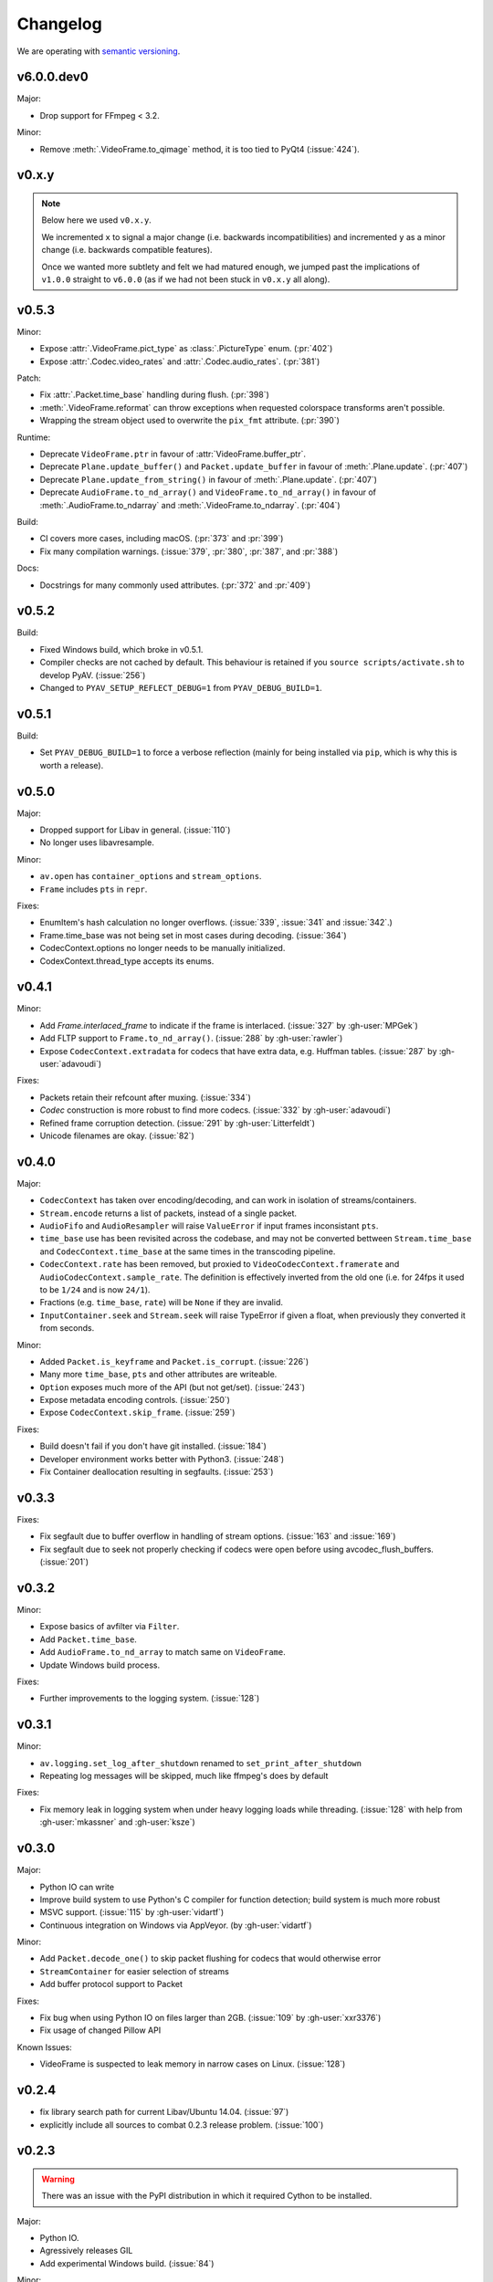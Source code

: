 Changelog
=========

We are operating with `semantic versioning <http://semver.org>`_.


v6.0.0.dev0
-----------

Major:

- Drop support for FFmpeg < 3.2.

Minor:

- Remove :meth:`.VideoFrame.to_qimage` method, it is too tied to PyQt4
  (:issue:`424`).

v0.x.y
------

.. note::

    Below here we used ``v0.x.y``.

    We incremented ``x`` to signal a major change (i.e. backwards
    incompatibilities) and incremented ``y`` as a minor change (i.e. backwards
    compatible features).

    Once we wanted more subtlety and felt we had matured enough, we jumped
    past the implications of ``v1.0.0`` straight to ``v6.0.0``
    (as if we had not been stuck in ``v0.x.y`` all along).


v0.5.3
------

Minor:

- Expose :attr:`.VideoFrame.pict_type` as :class:`.PictureType` enum.
  (:pr:`402`)
- Expose :attr:`.Codec.video_rates` and :attr:`.Codec.audio_rates`.
  (:pr:`381`)

Patch:

- Fix :attr:`.Packet.time_base` handling during flush.
  (:pr:`398`)
- :meth:`.VideoFrame.reformat` can throw exceptions when requested colorspace
  transforms aren't possible.
- Wrapping the stream object used to overwrite the ``pix_fmt`` attribute.
  (:pr:`390`)

Runtime:

- Deprecate ``VideoFrame.ptr`` in favour of :attr:`VideoFrame.buffer_ptr`.
- Deprecate ``Plane.update_buffer()`` and ``Packet.update_buffer`` in favour of
  :meth:`.Plane.update`.
  (:pr:`407`)
- Deprecate ``Plane.update_from_string()`` in favour of :meth:`.Plane.update`.
  (:pr:`407`)
- Deprecate ``AudioFrame.to_nd_array()`` and ``VideoFrame.to_nd_array()`` in
  favour of :meth:`.AudioFrame.to_ndarray` and :meth:`.VideoFrame.to_ndarray`.
  (:pr:`404`)

Build:

- CI covers more cases, including macOS.
  (:pr:`373` and :pr:`399`)
- Fix many compilation warnings.
  (:issue:`379`, :pr:`380`, :pr:`387`, and :pr:`388`)

Docs:

- Docstrings for many commonly used attributes.
  (:pr:`372` and :pr:`409`)


v0.5.2
------

Build:

- Fixed Windows build, which broke in v0.5.1.
- Compiler checks are not cached by default. This behaviour is retained if you
  ``source scripts/activate.sh`` to develop PyAV.
  (:issue:`256`)
- Changed to ``PYAV_SETUP_REFLECT_DEBUG=1`` from ``PYAV_DEBUG_BUILD=1``.


v0.5.1
------

Build:

- Set ``PYAV_DEBUG_BUILD=1`` to force a verbose reflection (mainly for being
  installed via ``pip``, which is why this is worth a release).


v0.5.0
------

Major:

- Dropped support for Libav in general.
  (:issue:`110`)
- No longer uses libavresample.

Minor:

- ``av.open`` has ``container_options`` and ``stream_options``.
- ``Frame`` includes ``pts`` in ``repr``.

Fixes:

- EnumItem's hash calculation no longer overflows.
  (:issue:`339`, :issue:`341` and :issue:`342`.)
- Frame.time_base was not being set in most cases during decoding.
  (:issue:`364`)
- CodecContext.options no longer needs to be manually initialized.
- CodexContext.thread_type accepts its enums.


v0.4.1
------

Minor:

- Add `Frame.interlaced_frame` to indicate if the frame is interlaced.
  (:issue:`327` by :gh-user:`MPGek`)
- Add FLTP support to ``Frame.to_nd_array()``.
  (:issue:`288` by :gh-user:`rawler`)
- Expose ``CodecContext.extradata`` for codecs that have extra data, e.g.
  Huffman tables.
  (:issue:`287` by :gh-user:`adavoudi`)

Fixes:

- Packets retain their refcount after muxing.
  (:issue:`334`)
- `Codec` construction is more robust to find more codecs.
  (:issue:`332` by :gh-user:`adavoudi`)
- Refined frame corruption detection.
  (:issue:`291` by :gh-user:`Litterfeldt`)
- Unicode filenames are okay.
  (:issue:`82`)


v0.4.0
------

Major:

- ``CodecContext`` has taken over encoding/decoding, and can work in isolation
  of streams/containers.
- ``Stream.encode`` returns a list of packets, instead of a single packet.
- ``AudioFifo`` and ``AudioResampler`` will raise ``ValueError`` if input frames
  inconsistant ``pts``.
- ``time_base`` use has been revisited across the codebase, and may not be converted
  bettween ``Stream.time_base`` and ``CodecContext.time_base`` at the same times
  in the transcoding pipeline.
- ``CodecContext.rate`` has been removed, but proxied to ``VideoCodecContext.framerate``
  and ``AudioCodecContext.sample_rate``. The definition is effectively inverted from
  the old one (i.e. for 24fps it used to be ``1/24`` and is now ``24/1``).
- Fractions (e.g. ``time_base``, ``rate``) will be ``None`` if they are invalid.
- ``InputContainer.seek`` and ``Stream.seek`` will raise TypeError if given
  a float, when previously they converted it from seconds.

Minor:

- Added ``Packet.is_keyframe`` and ``Packet.is_corrupt``.
  (:issue:`226`)
- Many more ``time_base``, ``pts`` and other attributes are writeable.
- ``Option`` exposes much more of the API (but not get/set).
  (:issue:`243`)
- Expose metadata encoding controls.
  (:issue:`250`)
- Expose ``CodecContext.skip_frame``.
  (:issue:`259`)

Fixes:

- Build doesn't fail if you don't have git installed.
  (:issue:`184`)
- Developer environment works better with Python3.
  (:issue:`248`)
- Fix Container deallocation resulting in segfaults.
  (:issue:`253`)


v0.3.3
------

Fixes:

- Fix segfault due to buffer overflow in handling of stream options.
  (:issue:`163` and :issue:`169`)
- Fix segfault due to seek not properly checking if codecs were open before
  using avcodec_flush_buffers.
  (:issue:`201`)


v0.3.2
------

Minor:

- Expose basics of avfilter via ``Filter``.
- Add ``Packet.time_base``.
- Add ``AudioFrame.to_nd_array`` to match same on ``VideoFrame``.
- Update Windows build process.

Fixes:

- Further improvements to the logging system.
  (:issue:`128`)


v0.3.1
------

Minor:

- ``av.logging.set_log_after_shutdown`` renamed to ``set_print_after_shutdown``
- Repeating log messages will be skipped, much like ffmpeg's does by default

Fixes:

- Fix memory leak in logging system when under heavy logging loads while
  threading.
  (:issue:`128` with help from :gh-user:`mkassner` and :gh-user:`ksze`)


v0.3.0
------

Major:

- Python IO can write
- Improve build system to use Python's C compiler for function detection;
  build system is much more robust
- MSVC support.
  (:issue:`115` by :gh-user:`vidartf`)
- Continuous integration on Windows via AppVeyor. (by :gh-user:`vidartf`)

Minor:

- Add ``Packet.decode_one()`` to skip packet flushing for codecs that would
  otherwise error
- ``StreamContainer`` for easier selection of streams
- Add buffer protocol support to Packet

Fixes:

- Fix bug when using Python IO on files larger than 2GB.
  (:issue:`109` by :gh-user:`xxr3376`)
- Fix usage of changed Pillow API

Known Issues:

- VideoFrame is suspected to leak memory in narrow cases on Linux.
  (:issue:`128`)


v0.2.4
------

- fix library search path for current Libav/Ubuntu 14.04.
  (:issue:`97`)
- explicitly include all sources to combat 0.2.3 release problem.
  (:issue:`100`)


v0.2.3
------

.. warning:: There was an issue with the PyPI distribution in which it required
    Cython to be installed.

Major:

- Python IO.
- Agressively releases GIL
- Add experimental Windows build.
  (:issue:`84`)

Minor:

- Several new Stream/Packet/Frame attributes

Fixes:

- Fix segfault in audio handling.
  (:issue:`86` and :issue:`93`)
- Fix use of PIL/Pillow API.
  (:issue:`85`)
- Fix bad assumptions about plane counts.
  (:issue:`76`)


v0.2.2
------

- Cythonization in setup.py; mostly a development issue.
- Fix for av.InputContainer.size over 2**31.


v0.2.1
------

- Python 3 compatibility!
- Build process fails if missing libraries.
- Fix linking of libavdevices.


v0.2.0
------

.. warning:: This version has an issue linking in libavdevices, and very likely
    will not work for you.

It sure has been a long time since this was released, and there was a lot of
arbitrary changes that come with us wrapping an API as we are discovering it.
Changes include, but are not limited to:

- Audio encoding.
- Exposing planes and buffers.
- Descriptors for channel layouts, video and audio formats, etc..
- Seeking.
- Many many more properties on all of the objects.
- Device support (e.g. webcams).


v0.1.0
------

- FIRST PUBLIC RELEASE!
- Container/video/audio formats.
- Audio layouts.
- Decoding video/audio/subtitles.
- Encoding video.
- Audio FIFOs and resampling.
